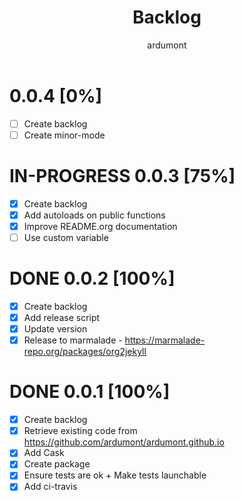 #+title: Backlog
#+author: ardumont

* 0.0.4 [0%]
- [ ] Create backlog
- [ ] Create minor-mode
* IN-PROGRESS 0.0.3 [75%]
- [X] Create backlog
- [X] Add autoloads on public functions
- [X] Improve README.org documentation
- [ ] Use custom variable
* DONE 0.0.2 [100%]
CLOSED: [2014-12-19 Fri 22:16]
- [X] Create backlog
- [X] Add release script
- [X] Update version
- [X] Release to marmalade - https://marmalade-repo.org/packages/org2jekyll
* DONE 0.0.1 [100%]
CLOSED: [2014-12-19 Fri 22:03]
- [X] Create backlog
- [X] Retrieve existing code from https://github.com/ardumont/ardumont.github.io
- [X] Add Cask
- [X] Create package
- [X] Ensure tests are ok + Make tests launchable
- [X] Add ci-travis

